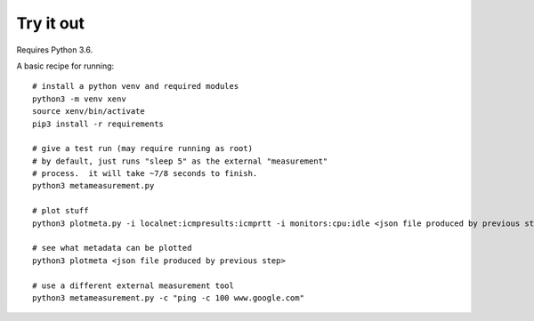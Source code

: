 
Try it out
----------

Requires Python 3.6.

A basic recipe for running::

    # install a python venv and required modules
    python3 -m venv xenv
    source xenv/bin/activate
    pip3 install -r requirements

    # give a test run (may require running as root)
    # by default, just runs "sleep 5" as the external "measurement" 
    # process.  it will take ~7/8 seconds to finish.
    python3 metameasurement.py

    # plot stuff
    python3 plotmeta.py -i localnet:icmpresults:icmprtt -i monitors:cpu:idle <json file produced by previous step>

    # see what metadata can be plotted
    python3 plotmeta <json file produced by previous step>

    # use a different external measurement tool
    python3 metameasurement.py -c "ping -c 100 www.google.com" 
